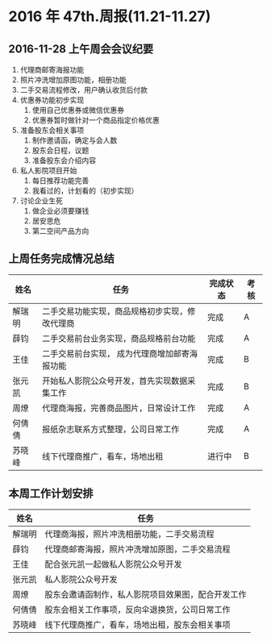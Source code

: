* 2016 年 47th.周报(11.21-11.27)
** 2016-11-28 上午周会会议纪要
1. 代理商邮寄海报功能
2. 照片冲洗增加原图功能，相册功能
3. 二手交易流程修改，用户确认收货后付款
4. 优惠券功能初步实现
   1. 使用自己优惠券或微信优惠券
   2. 优惠券暂时做针对一个商品指定价格优惠
5. 准备股东会相关事项
   1. 制作邀请函，确定与会人数
   2. 股东会日程，议题
   3. 准备股东会介绍内容
6. 私人影院项目开始
   1. 每日推荐功能完善
   2. 我看过的，计划看的（初步实现）
7. 讨论企业生死
   1. 做企业必须要赚钱
   2. 居安思危
   3. 第二空间产品方向
** 上周任务完成情况总结
| 姓名   | 任务                                           | 完成状态 | 考核 |
|--------+------------------------------------------------+----------+------|
| 解瑞明 | 二手交易功能实现，商品规格初步实现，修改代理商 | 完成     | A    |
| 薛钧   | 二手交易前台业务实现，商品规格前台功能         | 完成     | A    |
| 王佳   | 二手交易前台实现， 成为代理商增加邮寄海报功能  | 完成     | B    |
| 张元凯 | 开始私人影院公众号开发，首先实现数据采集工作   | 完成     | B    |
| 周燎   | 代理商海报，完善商品图片，日常设计工作         | 完成     | A    |
| 何倩倩 | 报纸杂志联系方式整理，公司日常工作             | 完成     | A    |
| 苏晓峰 | 线下代理商推广，看车，场地出租                 | 进行中   | B    |
** 本周工作计划安排
| 姓名   | 任务                                               |
|--------+----------------------------------------------------|
| 解瑞明 | 代理商海报，照片冲洗相册功能，二手交易流程         |
| 薛钧   | 代理商邮寄海报，照片冲洗增加原图，二手交易流程     |
| 王佳   | 配合张元凯一起做私人影院公众号开发                 |
| 张元凯 | 私人影院公众号开发                                 |
| 周燎   | 股东会邀请函制作，私人影院项目效果图，配合开发工作 |
| 何倩倩 | 股东会相关工作事项，反向伞退换货，公司日常工作     |
| 苏晓峰 | 线下代理商推广，看车，场地出租，股东会相关事项     |

